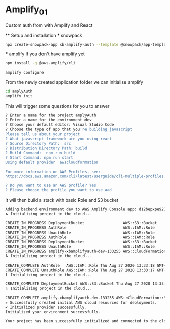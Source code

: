 * Amplify_01
  Custom auth from with Amplify and React

  ** Setup and installation
    *** snowpack
      #+NAME: Create a react application using snowpack
      #+BEGIN_SRC sh
        npx create-snowpack-app xb-amplify-auth --template @snowpack/app-template-react-typescript
      #+END_SRC

    *** amplify
      If you don't have amplify yet
      #+NAME: install and configure amplify
      #+BEGIN_SRC sh
        npm install -g @aws-amplify/cli

        amplify configure
      #+END_SRC

      From the newly created application folder we can initialise amplify

      #+NAME: initialise amplify
      #+BEGIN_SRC sh
        cd amplyAuth
        amplify init
      #+END_SRC

      This will trigger some questions for you to answer 
      #+BEGIN_SRC sh
        ? Enter a name for the project amplyAuth
        ? Enter a name for the environment dev
        ? Choose your default editor: Visual Studio Code
        ? Choose the type of app that you're building javascript
        Please tell us about your project
        ? What javascript framework are you using react
        ? Source Directory Path:  src
        ? Distribution Directory Path: build
        ? Build Command:  npm run build
        ? Start Command: npm run start
        Using default provider  awscloudformation

        For more information on AWS Profiles, see:
        https://docs.aws.amazon.com/cli/latest/userguide/cli-multiple-profiles.html

        ? Do you want to use an AWS profile? Yes
        ? Please choose the profile you want to use aad
      #+END_SRC

      It will then build a stack with basic Role and S3 bucket
      #+BEGIN_SRC sh
        Adding backend environment dev to AWS Amplify Console app: d12bepxpe927ur
        ⠦ Initializing project in the cloud...

        CREATE_IN_PROGRESS DeploymentBucket                 AWS::S3::Bucket            Thu Aug 27 2020 13:33:01 GMT+0100 (British Summer Time) Resource creation Initiated
        CREATE_IN_PROGRESS AuthRole                         AWS::IAM::Role             Thu Aug 27 2020 13:33:00 GMT+0100 (British Summer Time) Resource creation Initiated
        CREATE_IN_PROGRESS UnauthRole                       AWS::IAM::Role             Thu Aug 27 2020 13:33:00 GMT+0100 (British Summer Time) Resource creation Initiated
        CREATE_IN_PROGRESS AuthRole                         AWS::IAM::Role             Thu Aug 27 2020 13:33:00 GMT+0100 (British Summer Time)                            
        CREATE_IN_PROGRESS DeploymentBucket                 AWS::S3::Bucket            Thu Aug 27 2020 13:33:00 GMT+0100 (British Summer Time)                            
        CREATE_IN_PROGRESS UnauthRole                       AWS::IAM::Role             Thu Aug 27 2020 13:33:00 GMT+0100 (British Summer Time)                            
        CREATE_IN_PROGRESS amplify-xbamplifyauth-dev-133255 AWS::CloudFormation::Stack Thu Aug 27 2020 13:32:56 GMT+0100 (British Summer Time) User Initiated             
        ⠧ Initializing project in the cloud...

        CREATE_COMPLETE AuthRole   AWS::IAM::Role Thu Aug 27 2020 13:33:18 GMT+0100 (British Summer Time) 
        CREATE_COMPLETE UnauthRole AWS::IAM::Role Thu Aug 27 2020 13:33:17 GMT+0100 (British Summer Time) 
        ⠇ Initializing project in the cloud...

        CREATE_COMPLETE DeploymentBucket AWS::S3::Bucket Thu Aug 27 2020 13:33:22 GMT+0100 (British Summer Time) 
        ⠧ Initializing project in the cloud...

        CREATE_COMPLETE amplify-xbamplifyauth-dev-133255 AWS::CloudFormation::Stack Thu Aug 27 2020 13:33:24 GMT+0100 (British Summer Time) 
        ✔ Successfully created initial AWS cloud resources for deployments.
        ✔ Initialized provider successfully.
        Initialized your environment successfully.

        Your project has been successfully initialized and connected to the cloud!
      #+END_SRC

      